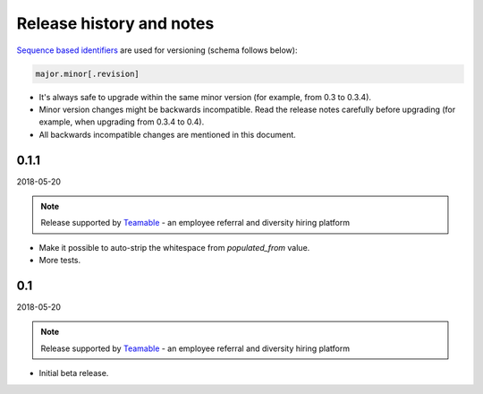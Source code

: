 Release history and notes
=========================
`Sequence based identifiers
<http://en.wikipedia.org/wiki/Software_versioning#Sequence-based_identifiers>`_
are used for versioning (schema follows below):

.. code-block:: text

    major.minor[.revision]

- It's always safe to upgrade within the same minor version (for example, from
  0.3 to 0.3.4).
- Minor version changes might be backwards incompatible. Read the
  release notes carefully before upgrading (for example, when upgrading from
  0.3.4 to 0.4).
- All backwards incompatible changes are mentioned in this document.

0.1.1
-----
2018-05-20

.. note::

    Release supported by `Teamable <https://www.teamable.com/>`_ - an employee
    referral and diversity hiring platform

- Make it possible to auto-strip the whitespace from `populated_from` value.
- More tests.

0.1
---
2018-05-20

.. note::

    Release supported by `Teamable <https://www.teamable.com/>`_ - an employee
    referral and diversity hiring platform

- Initial beta release.
